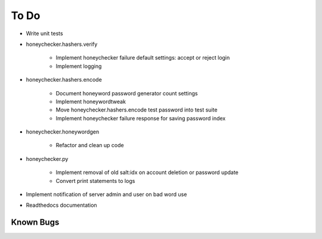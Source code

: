 =====
To Do
=====

* Write unit tests

* honeychecker.hashers.verify

   * Implement honeychecker failure default settings: accept or reject login

   * Implement logging

* honeychecker.hashers.encode

   * Document honeyword password generator count settings

   * Implement honeywordtweak

   * Move honeychecker.hashers.encode test password into test suite

   * Implement honeychecker failure response for saving password index

* honeychecker.honeywordgen

   * Refactor and clean up code

* honeychecker.py

   * Implement removal of old salt:idx on account deletion or password update

   * Convert print statements to logs

* Implement notification of server admin and user on bad word use

* Readthedocs documentation

Known Bugs
----------

